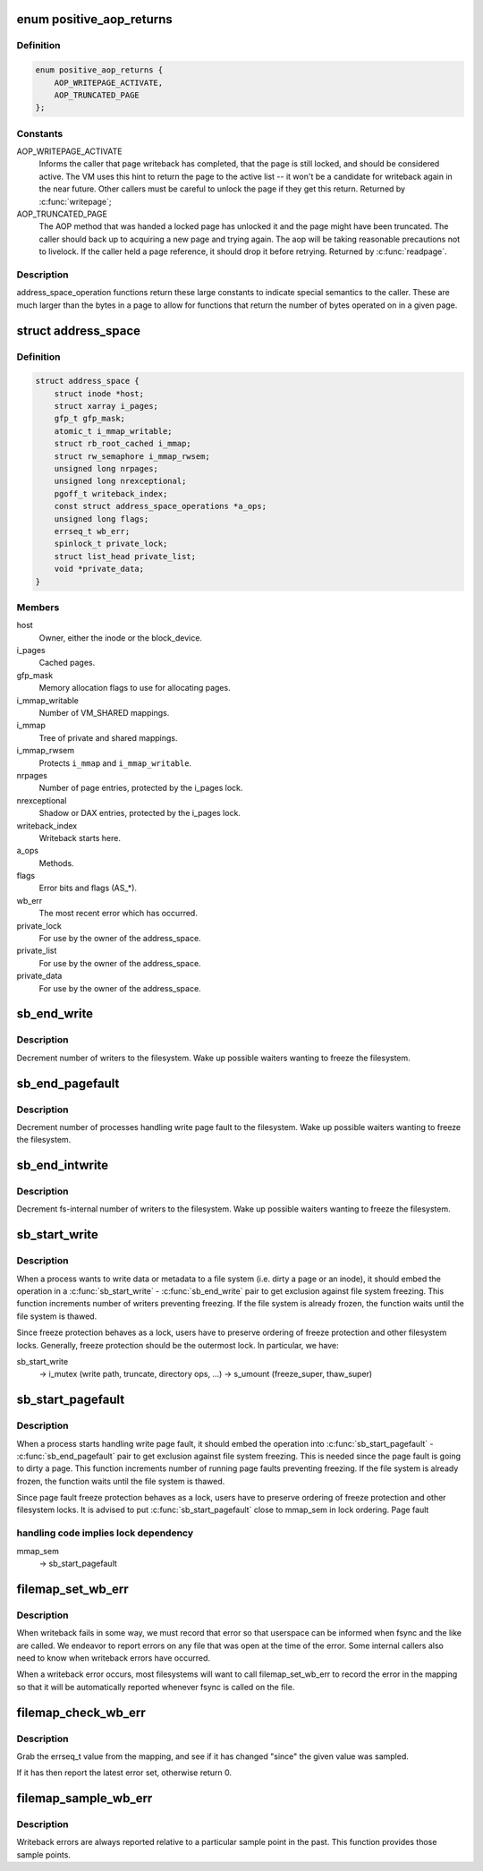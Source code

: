 .. -*- coding: utf-8; mode: rst -*-
.. src-file: include/linux/fs.h

.. _`positive_aop_returns`:

enum positive_aop_returns
=========================

.. c:type:: enum positive_aop_returns

    aop return codes with specific semantics

.. _`positive_aop_returns.definition`:

Definition
----------

.. code-block:: c

    enum positive_aop_returns {
        AOP_WRITEPAGE_ACTIVATE,
        AOP_TRUNCATED_PAGE
    };

.. _`positive_aop_returns.constants`:

Constants
---------

AOP_WRITEPAGE_ACTIVATE
    Informs the caller that page writeback has
    completed, that the page is still locked, and
    should be considered active.  The VM uses this hint
    to return the page to the active list -- it won't
    be a candidate for writeback again in the near
    future.  Other callers must be careful to unlock
    the page if they get this return.  Returned by
    \ :c:func:`writepage`\ ;

AOP_TRUNCATED_PAGE
    The AOP method that was handed a locked page has
    unlocked it and the page might have been truncated.
    The caller should back up to acquiring a new page and
    trying again.  The aop will be taking reasonable
    precautions not to livelock.  If the caller held a page
    reference, it should drop it before retrying.  Returned
    by \ :c:func:`readpage`\ .

.. _`positive_aop_returns.description`:

Description
-----------

address_space_operation functions return these large constants to indicate
special semantics to the caller.  These are much larger than the bytes in a
page to allow for functions that return the number of bytes operated on in a
given page.

.. _`address_space`:

struct address_space
====================

.. c:type:: struct address_space

    Contents of a cacheable, mappable object.

.. _`address_space.definition`:

Definition
----------

.. code-block:: c

    struct address_space {
        struct inode *host;
        struct xarray i_pages;
        gfp_t gfp_mask;
        atomic_t i_mmap_writable;
        struct rb_root_cached i_mmap;
        struct rw_semaphore i_mmap_rwsem;
        unsigned long nrpages;
        unsigned long nrexceptional;
        pgoff_t writeback_index;
        const struct address_space_operations *a_ops;
        unsigned long flags;
        errseq_t wb_err;
        spinlock_t private_lock;
        struct list_head private_list;
        void *private_data;
    }

.. _`address_space.members`:

Members
-------

host
    Owner, either the inode or the block_device.

i_pages
    Cached pages.

gfp_mask
    Memory allocation flags to use for allocating pages.

i_mmap_writable
    Number of VM_SHARED mappings.

i_mmap
    Tree of private and shared mappings.

i_mmap_rwsem
    Protects \ ``i_mmap``\  and \ ``i_mmap_writable``\ .

nrpages
    Number of page entries, protected by the i_pages lock.

nrexceptional
    Shadow or DAX entries, protected by the i_pages lock.

writeback_index
    Writeback starts here.

a_ops
    Methods.

flags
    Error bits and flags (AS_*).

wb_err
    The most recent error which has occurred.

private_lock
    For use by the owner of the address_space.

private_list
    For use by the owner of the address_space.

private_data
    For use by the owner of the address_space.

.. _`sb_end_write`:

sb_end_write
============

.. c:function:: void sb_end_write(struct super_block *sb)

    drop write access to a superblock

    :param sb:
        the super we wrote to
    :type sb: struct super_block \*

.. _`sb_end_write.description`:

Description
-----------

Decrement number of writers to the filesystem. Wake up possible waiters
wanting to freeze the filesystem.

.. _`sb_end_pagefault`:

sb_end_pagefault
================

.. c:function:: void sb_end_pagefault(struct super_block *sb)

    drop write access to a superblock from a page fault

    :param sb:
        the super we wrote to
    :type sb: struct super_block \*

.. _`sb_end_pagefault.description`:

Description
-----------

Decrement number of processes handling write page fault to the filesystem.
Wake up possible waiters wanting to freeze the filesystem.

.. _`sb_end_intwrite`:

sb_end_intwrite
===============

.. c:function:: void sb_end_intwrite(struct super_block *sb)

    drop write access to a superblock for internal fs purposes

    :param sb:
        the super we wrote to
    :type sb: struct super_block \*

.. _`sb_end_intwrite.description`:

Description
-----------

Decrement fs-internal number of writers to the filesystem.  Wake up possible
waiters wanting to freeze the filesystem.

.. _`sb_start_write`:

sb_start_write
==============

.. c:function:: void sb_start_write(struct super_block *sb)

    get write access to a superblock

    :param sb:
        the super we write to
    :type sb: struct super_block \*

.. _`sb_start_write.description`:

Description
-----------

When a process wants to write data or metadata to a file system (i.e. dirty
a page or an inode), it should embed the operation in a \ :c:func:`sb_start_write`\  -
\ :c:func:`sb_end_write`\  pair to get exclusion against file system freezing. This
function increments number of writers preventing freezing. If the file
system is already frozen, the function waits until the file system is
thawed.

Since freeze protection behaves as a lock, users have to preserve
ordering of freeze protection and other filesystem locks. Generally,
freeze protection should be the outermost lock. In particular, we have:

sb_start_write
  -> i_mutex                 (write path, truncate, directory ops, ...)
  -> s_umount                (freeze_super, thaw_super)

.. _`sb_start_pagefault`:

sb_start_pagefault
==================

.. c:function:: void sb_start_pagefault(struct super_block *sb)

    get write access to a superblock from a page fault

    :param sb:
        the super we write to
    :type sb: struct super_block \*

.. _`sb_start_pagefault.description`:

Description
-----------

When a process starts handling write page fault, it should embed the
operation into \ :c:func:`sb_start_pagefault`\  - \ :c:func:`sb_end_pagefault`\  pair to get
exclusion against file system freezing. This is needed since the page fault
is going to dirty a page. This function increments number of running page
faults preventing freezing. If the file system is already frozen, the
function waits until the file system is thawed.

Since page fault freeze protection behaves as a lock, users have to preserve
ordering of freeze protection and other filesystem locks. It is advised to
put \ :c:func:`sb_start_pagefault`\  close to mmap_sem in lock ordering. Page fault

.. _`sb_start_pagefault.handling-code-implies-lock-dependency`:

handling code implies lock dependency
-------------------------------------


mmap_sem
  -> sb_start_pagefault

.. _`filemap_set_wb_err`:

filemap_set_wb_err
==================

.. c:function:: void filemap_set_wb_err(struct address_space *mapping, int err)

    set a writeback error on an address_space

    :param mapping:
        mapping in which to set writeback error
    :type mapping: struct address_space \*

    :param err:
        error to be set in mapping
    :type err: int

.. _`filemap_set_wb_err.description`:

Description
-----------

When writeback fails in some way, we must record that error so that
userspace can be informed when fsync and the like are called.  We endeavor
to report errors on any file that was open at the time of the error.  Some
internal callers also need to know when writeback errors have occurred.

When a writeback error occurs, most filesystems will want to call
filemap_set_wb_err to record the error in the mapping so that it will be
automatically reported whenever fsync is called on the file.

.. _`filemap_check_wb_err`:

filemap_check_wb_err
====================

.. c:function:: int filemap_check_wb_err(struct address_space *mapping, errseq_t since)

    has an error occurred since the mark was sampled?

    :param mapping:
        mapping to check for writeback errors
    :type mapping: struct address_space \*

    :param since:
        previously-sampled errseq_t
    :type since: errseq_t

.. _`filemap_check_wb_err.description`:

Description
-----------

Grab the errseq_t value from the mapping, and see if it has changed "since"
the given value was sampled.

If it has then report the latest error set, otherwise return 0.

.. _`filemap_sample_wb_err`:

filemap_sample_wb_err
=====================

.. c:function:: errseq_t filemap_sample_wb_err(struct address_space *mapping)

    sample the current errseq_t to test for later errors

    :param mapping:
        mapping to be sampled
    :type mapping: struct address_space \*

.. _`filemap_sample_wb_err.description`:

Description
-----------

Writeback errors are always reported relative to a particular sample point
in the past. This function provides those sample points.

.. This file was automatic generated / don't edit.

